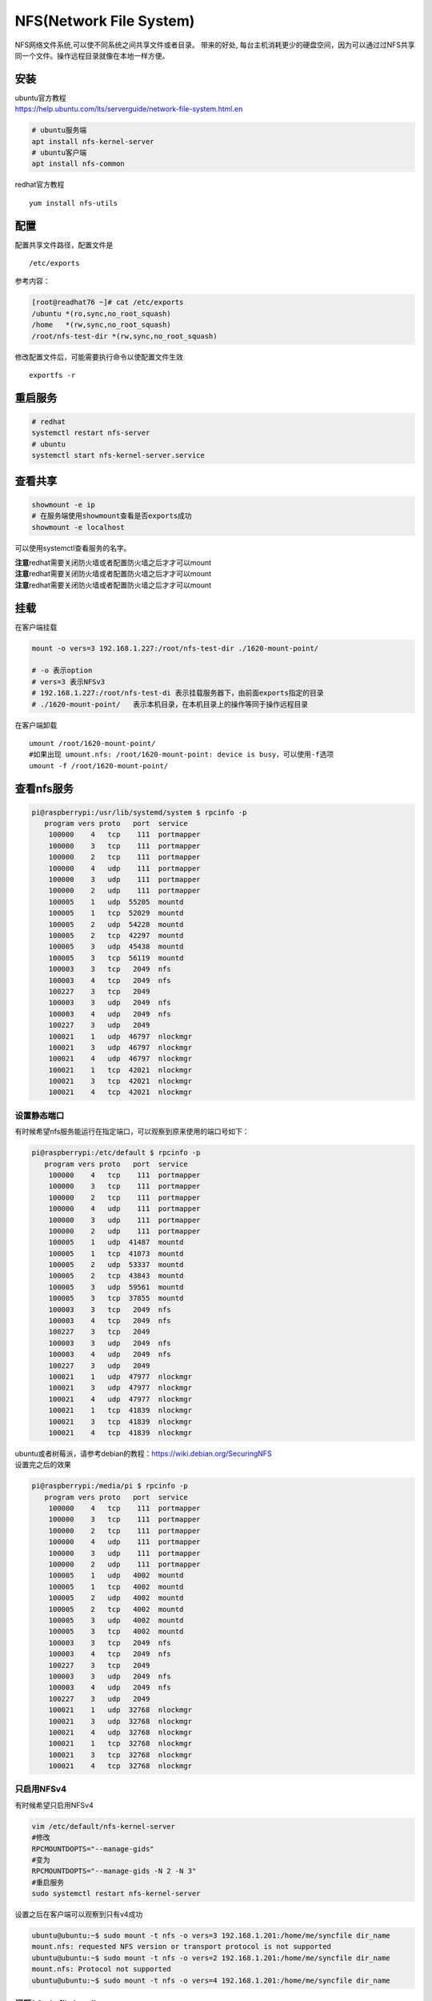 **********************************
NFS(Network File System)
**********************************

NFS网络文件系统,可以使不同系统之间共享文件或者目录。 带来的好处,
每台主机消耗更少的硬盘空间，因为可以通过过NFS共享同一个文件。操作远程目录就像在本地一样方便。

安装
----

| ubuntu官方教程
| https://help.ubuntu.com/lts/serverguide/network-file-system.html.en

.. code:: shell-session

   # ubuntu服务端
   apt install nfs-kernel-server
   # ubuntu客户端
   apt install nfs-common

redhat官方教程

::

   yum install nfs-utils

配置
----

配置共享文件路径，配置文件是

::

   /etc/exports

参考内容：

.. code:: shell-session

   [root@readhat76 ~]# cat /etc/exports
   /ubuntu *(ro,sync,no_root_squash)
   /home   *(rw,sync,no_root_squash)
   /root/nfs-test-dir *(rw,sync,no_root_squash)

修改配置文件后，可能需要执行命令以使配置文件生效

::

   exportfs -r

重启服务
--------

.. code:: shell-session

   # redhat
   systemctl restart nfs-server
   # ubuntu
   systemctl start nfs-kernel-server.service

查看共享
--------

.. code:: shell-session

   showmount -e ip
   # 在服务端使用showmount查看是否exports成功
   showmount -e localhost

可以使用systemctl查看服务的名字。

| **注意**\ redhat需要关闭防火墙或者配置防火墙之后才才可以mount
| **注意**\ redhat需要关闭防火墙或者配置防火墙之后才才可以mount
| **注意**\ redhat需要关闭防火墙或者配置防火墙之后才才可以mount

挂载
----

在客户端挂载

.. code:: shell-session

   mount -o vers=3 192.168.1.227:/root/nfs-test-dir ./1620-mount-point/

   # -o 表示option
   # vers=3 表示NFSv3
   # 192.168.1.227:/root/nfs-test-di 表示挂载服务器下，由前面exports指定的目录
   # ./1620-mount-point/   表示本机目录，在本机目录上的操作等同于操作远程目录

在客户端卸载

::

   umount /root/1620-mount-point/
   #如果出现 umount.nfs: /root/1620-mount-point: device is busy，可以使用-f选项
   umount -f /root/1620-mount-point/

查看nfs服务
-----------

.. code:: shell-session

   pi@raspberrypi:/usr/lib/systemd/system $ rpcinfo -p
      program vers proto   port  service
       100000    4   tcp    111  portmapper
       100000    3   tcp    111  portmapper
       100000    2   tcp    111  portmapper
       100000    4   udp    111  portmapper
       100000    3   udp    111  portmapper
       100000    2   udp    111  portmapper
       100005    1   udp  55205  mountd
       100005    1   tcp  52029  mountd
       100005    2   udp  54228  mountd
       100005    2   tcp  42297  mountd
       100005    3   udp  45438  mountd
       100005    3   tcp  56119  mountd
       100003    3   tcp   2049  nfs
       100003    4   tcp   2049  nfs
       100227    3   tcp   2049
       100003    3   udp   2049  nfs
       100003    4   udp   2049  nfs
       100227    3   udp   2049
       100021    1   udp  46797  nlockmgr
       100021    3   udp  46797  nlockmgr
       100021    4   udp  46797  nlockmgr
       100021    1   tcp  42021  nlockmgr
       100021    3   tcp  42021  nlockmgr
       100021    4   tcp  42021  nlockmgr

设置静态端口
~~~~~~~~~~~~

有时候希望nfs服务能运行在指定端口，可以观察到原来使用的端口号如下：

.. code:: shell-session

   pi@raspberrypi:/etc/default $ rpcinfo -p
      program vers proto   port  service
       100000    4   tcp    111  portmapper
       100000    3   tcp    111  portmapper
       100000    2   tcp    111  portmapper
       100000    4   udp    111  portmapper
       100000    3   udp    111  portmapper
       100000    2   udp    111  portmapper
       100005    1   udp  41487  mountd
       100005    1   tcp  41073  mountd
       100005    2   udp  53337  mountd
       100005    2   tcp  43843  mountd
       100005    3   udp  59561  mountd
       100005    3   tcp  37855  mountd
       100003    3   tcp   2049  nfs
       100003    4   tcp   2049  nfs
       100227    3   tcp   2049
       100003    3   udp   2049  nfs
       100003    4   udp   2049  nfs
       100227    3   udp   2049
       100021    1   udp  47977  nlockmgr
       100021    3   udp  47977  nlockmgr
       100021    4   udp  47977  nlockmgr
       100021    1   tcp  41839  nlockmgr
       100021    3   tcp  41839  nlockmgr
       100021    4   tcp  41839  nlockmgr

| ubuntu或者树莓派，请参考debian的教程：\ https://wiki.debian.org/SecuringNFS
| 设置完之后的效果

.. code:: shell-session

   pi@raspberrypi:/media/pi $ rpcinfo -p
      program vers proto   port  service
       100000    4   tcp    111  portmapper
       100000    3   tcp    111  portmapper
       100000    2   tcp    111  portmapper
       100000    4   udp    111  portmapper
       100000    3   udp    111  portmapper
       100000    2   udp    111  portmapper
       100005    1   udp   4002  mountd
       100005    1   tcp   4002  mountd
       100005    2   udp   4002  mountd
       100005    2   tcp   4002  mountd
       100005    3   udp   4002  mountd
       100005    3   tcp   4002  mountd
       100003    3   tcp   2049  nfs
       100003    4   tcp   2049  nfs
       100227    3   tcp   2049
       100003    3   udp   2049  nfs
       100003    4   udp   2049  nfs
       100227    3   udp   2049
       100021    1   udp  32768  nlockmgr
       100021    3   udp  32768  nlockmgr
       100021    4   udp  32768  nlockmgr
       100021    1   tcp  32768  nlockmgr
       100021    3   tcp  32768  nlockmgr
       100021    4   tcp  32768  nlockmgr

只启用NFSv4
~~~~~~~~~~~

有时候希望只启用NFSv4

.. code:: shell-session

   vim /etc/default/nfs-kernel-server
   #修改
   RPCMOUNTDOPTS="--manage-gids"
   #变为
   RPCMOUNTDOPTS="--manage-gids -N 2 -N 3"
   #重启服务
   sudo systemctl restart nfs-kernel-server

设置之后在客户端可以观察到只有v4成功

.. code:: shell-session

   ubuntu@ubuntu:~$ sudo mount -t nfs -o vers=3 192.168.1.201:/home/me/syncfile dir_name
   mount.nfs: requested NFS version or transport protocol is not supported
   ubuntu@ubuntu:~$ sudo mount -t nfs -o vers=2 192.168.1.201:/home/me/syncfile dir_name
   mount.nfs: Protocol not supported
   ubuntu@ubuntu:~$ sudo mount -t nfs -o vers=4 192.168.1.201:/home/me/syncfile dir_name

问题1 Stale file handle
~~~~~~~~~~~~~~~~~~~~~~~

::

   [root@redhat76 fio-test-dir]# rm config-bash: cannot create temp file for here-document: Stale file handle
   ^C

可能原因有多个，我遇到的情况是因为在之前使用

::

   mount -t nfs -ver=3 locahost:/roo/test-dir /tmp

然后没有卸载，导致系统认为/tmp满了，解决办法是

::

   umount /tmp
